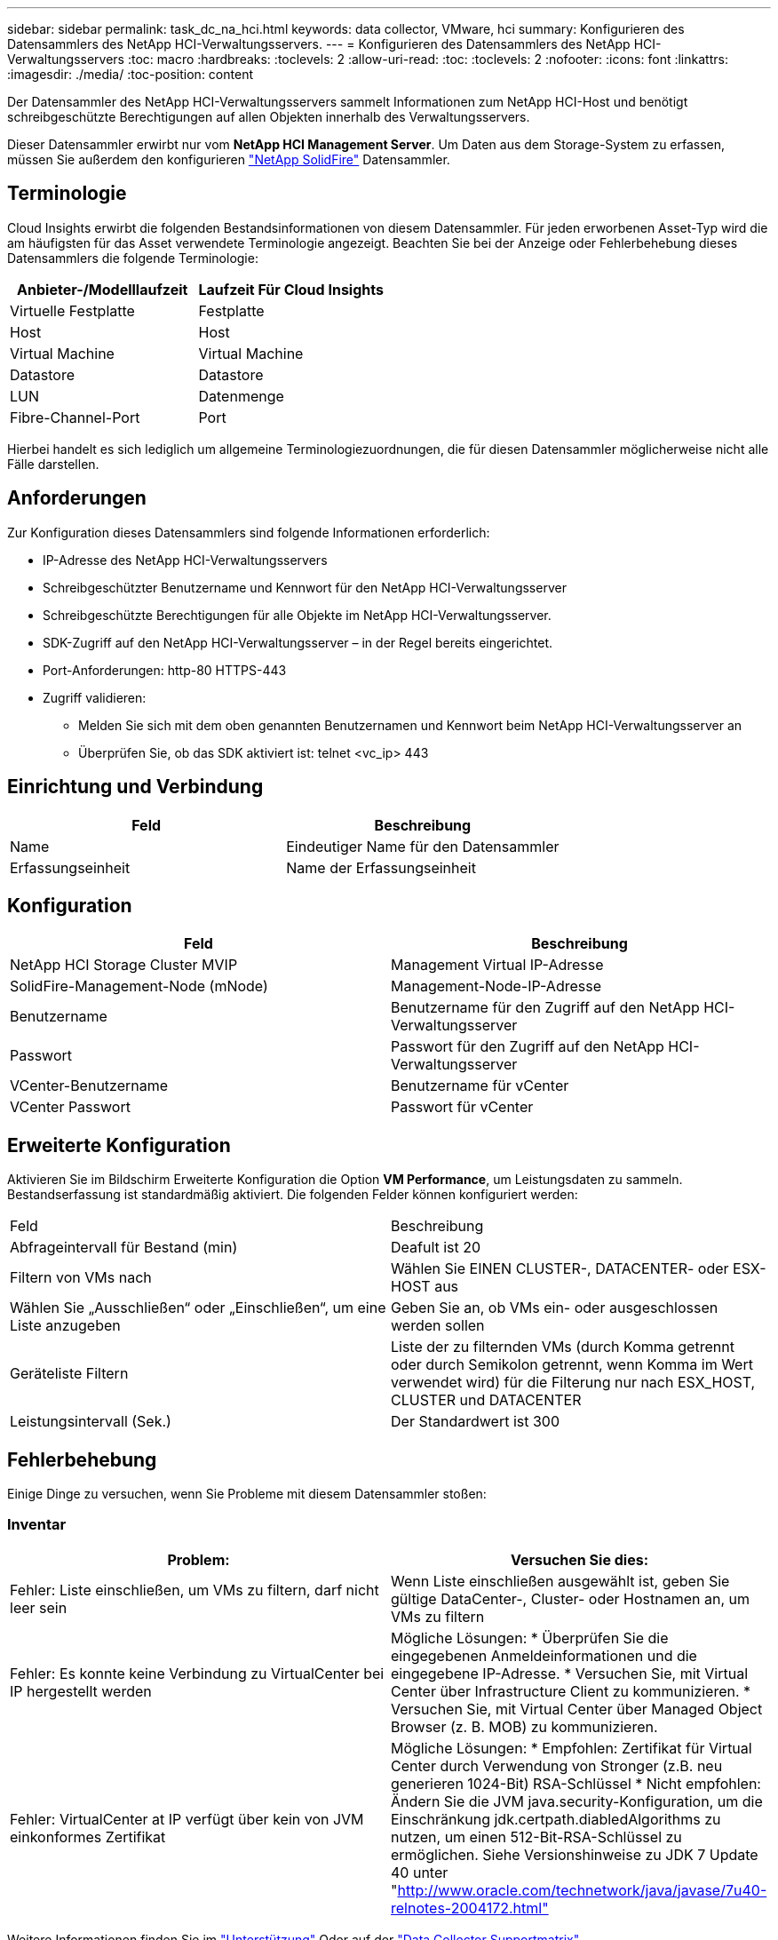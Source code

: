 ---
sidebar: sidebar 
permalink: task_dc_na_hci.html 
keywords: data collector, VMware, hci 
summary: Konfigurieren des Datensammlers des NetApp HCI-Verwaltungsservers. 
---
= Konfigurieren des Datensammlers des NetApp HCI-Verwaltungsservers
:toc: macro
:hardbreaks:
:toclevels: 2
:allow-uri-read: 
:toc: 
:toclevels: 2
:nofooter: 
:icons: font
:linkattrs: 
:imagesdir: ./media/
:toc-position: content


[role="lead"]
Der Datensammler des NetApp HCI-Verwaltungsservers sammelt Informationen zum NetApp HCI-Host und benötigt schreibgeschützte Berechtigungen auf allen Objekten innerhalb des Verwaltungsservers.

Dieser Datensammler erwirbt nur vom *NetApp HCI Management Server*. Um Daten aus dem Storage-System zu erfassen, müssen Sie außerdem den konfigurieren link:task_dc_na_solidfire.html["NetApp SolidFire"] Datensammler.



== Terminologie

Cloud Insights erwirbt die folgenden Bestandsinformationen von diesem Datensammler. Für jeden erworbenen Asset-Typ wird die am häufigsten für das Asset verwendete Terminologie angezeigt. Beachten Sie bei der Anzeige oder Fehlerbehebung dieses Datensammlers die folgende Terminologie:

[cols="2*"]
|===
| Anbieter-/Modelllaufzeit | Laufzeit Für Cloud Insights 


| Virtuelle Festplatte | Festplatte 


| Host | Host 


| Virtual Machine | Virtual Machine 


| Datastore | Datastore 


| LUN | Datenmenge 


| Fibre-Channel-Port | Port 
|===
Hierbei handelt es sich lediglich um allgemeine Terminologiezuordnungen, die für diesen Datensammler möglicherweise nicht alle Fälle darstellen.



== Anforderungen

Zur Konfiguration dieses Datensammlers sind folgende Informationen erforderlich:

* IP-Adresse des NetApp HCI-Verwaltungsservers
* Schreibgeschützter Benutzername und Kennwort für den NetApp HCI-Verwaltungsserver
* Schreibgeschützte Berechtigungen für alle Objekte im NetApp HCI-Verwaltungsserver.
* SDK-Zugriff auf den NetApp HCI-Verwaltungsserver – in der Regel bereits eingerichtet.
* Port-Anforderungen: http-80 HTTPS-443
* Zugriff validieren:
+
** Melden Sie sich mit dem oben genannten Benutzernamen und Kennwort beim NetApp HCI-Verwaltungsserver an
** Überprüfen Sie, ob das SDK aktiviert ist: telnet <vc_ip> 443






== Einrichtung und Verbindung

[cols="2*"]
|===
| Feld | Beschreibung 


| Name | Eindeutiger Name für den Datensammler 


| Erfassungseinheit | Name der Erfassungseinheit 
|===


== Konfiguration

[cols="2*"]
|===
| Feld | Beschreibung 


| NetApp HCI Storage Cluster MVIP | Management Virtual IP-Adresse 


| SolidFire-Management-Node (mNode) | Management-Node-IP-Adresse 


| Benutzername | Benutzername für den Zugriff auf den NetApp HCI-Verwaltungsserver 


| Passwort | Passwort für den Zugriff auf den NetApp HCI-Verwaltungsserver 


| VCenter-Benutzername | Benutzername für vCenter 


| VCenter Passwort | Passwort für vCenter 
|===


== Erweiterte Konfiguration

Aktivieren Sie im Bildschirm Erweiterte Konfiguration die Option *VM Performance*, um Leistungsdaten zu sammeln. Bestandserfassung ist standardmäßig aktiviert. Die folgenden Felder können konfiguriert werden:

[cols="2*"]
|===


| Feld | Beschreibung 


| Abfrageintervall für Bestand (min) | Deafult ist 20 


| Filtern von VMs nach | Wählen Sie EINEN CLUSTER-, DATACENTER- oder ESX-HOST aus 


| Wählen Sie „Ausschließen“ oder „Einschließen“, um eine Liste anzugeben | Geben Sie an, ob VMs ein- oder ausgeschlossen werden sollen 


| Geräteliste Filtern | Liste der zu filternden VMs (durch Komma getrennt oder durch Semikolon getrennt, wenn Komma im Wert verwendet wird) für die Filterung nur nach ESX_HOST, CLUSTER und DATACENTER 


| Leistungsintervall (Sek.) | Der Standardwert ist 300 
|===


== Fehlerbehebung

Einige Dinge zu versuchen, wenn Sie Probleme mit diesem Datensammler stoßen:



=== Inventar

[cols="2*"]
|===
| Problem: | Versuchen Sie dies: 


| Fehler: Liste einschließen, um VMs zu filtern, darf nicht leer sein | Wenn Liste einschließen ausgewählt ist, geben Sie gültige DataCenter-, Cluster- oder Hostnamen an, um VMs zu filtern 


| Fehler: Es konnte keine Verbindung zu VirtualCenter bei IP hergestellt werden | Mögliche Lösungen: * Überprüfen Sie die eingegebenen Anmeldeinformationen und die eingegebene IP-Adresse. * Versuchen Sie, mit Virtual Center über Infrastructure Client zu kommunizieren. * Versuchen Sie, mit Virtual Center über Managed Object Browser (z. B. MOB) zu kommunizieren. 


| Fehler: VirtualCenter at IP verfügt über kein von JVM einkonformes Zertifikat | Mögliche Lösungen: * Empfohlen: Zertifikat für Virtual Center durch Verwendung von Stronger (z.B. neu generieren 1024-Bit) RSA-Schlüssel * Nicht empfohlen: Ändern Sie die JVM java.security-Konfiguration, um die Einschränkung jdk.certpath.diabledAlgorithms zu nutzen, um einen 512-Bit-RSA-Schlüssel zu ermöglichen. Siehe Versionshinweise zu JDK 7 Update 40 unter "http://www.oracle.com/technetwork/java/javase/7u40-relnotes-2004172.html"[] 
|===
Weitere Informationen finden Sie im link:concept_requesting_support.html["Unterstützung"] Oder auf der link:https://docs.netapp.com/us-en/cloudinsights/CloudInsightsDataCollectorSupportMatrix.pdf["Data Collector Supportmatrix"].
